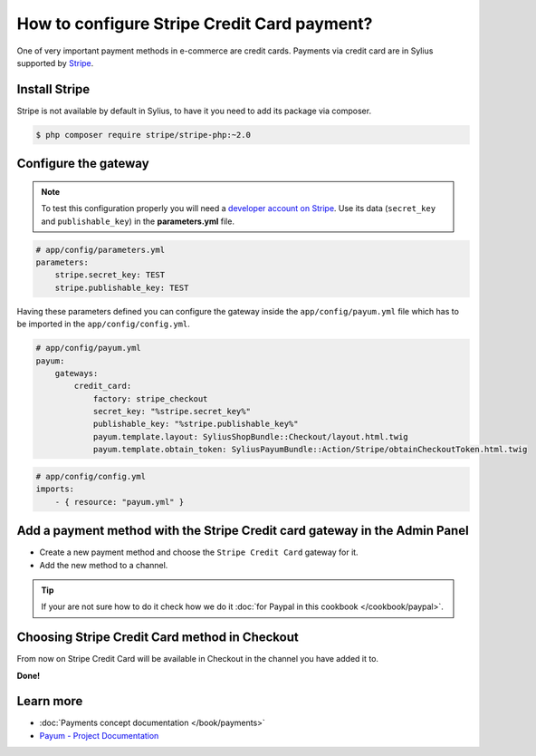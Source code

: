 How to configure Stripe Credit Card payment?
============================================

One of very important payment methods in e-commerce are credit cards. Payments via credit card are in Sylius supported by `Stripe <http://stripe.com/docs>`_.

Install Stripe
--------------

Stripe is not available by default in Sylius, to have it you need to add its package via composer.

.. code-block:: bash

    $ php composer require stripe/stripe-php:~2.0

Configure the gateway
---------------------

.. note::

    To test this configuration properly you will need a `developer account on Stripe <https://dashboard.stripe.com/register>`_.
    Use its data (``secret_key`` and ``publishable_key``) in the **parameters.yml** file.

.. code-block:: yaml

    # app/config/parameters.yml
    parameters:
        stripe.secret_key: TEST
        stripe.publishable_key: TEST

Having these parameters defined you can configure the gateway inside the ``app/config/payum.yml`` file which has to be imported in the ``app/config/config.yml``.

.. code-block:: yaml

    # app/config/payum.yml
    payum:
        gateways:
            credit_card:
                factory: stripe_checkout
                secret_key: "%stripe.secret_key%"
                publishable_key: "%stripe.publishable_key%"
                payum.template.layout: SyliusShopBundle::Checkout/layout.html.twig
                payum.template.obtain_token: SyliusPayumBundle::Action/Stripe/obtainCheckoutToken.html.twig

.. code-block:: yaml

    # app/config/config.yml
    imports:
        - { resource: "payum.yml" }

Add a payment method with the Stripe Credit card gateway in the Admin Panel
---------------------------------------------------------------------------

* Create a new payment method and choose the ``Stripe Credit Card`` gateway for it.

* Add the new method to a channel.

.. tip::

    If your are not sure how to do it check how we do it :doc:`for Paypal in this cookbook </cookbook/paypal>`.

Choosing Stripe Credit Card method in Checkout
----------------------------------------------

From now on Stripe Credit Card will be available in Checkout in the channel you have added it to.

**Done!**

Learn more
----------

* :doc:`Payments concept documentation </book/payments>`
* `Payum - Project Documentation <https://github.com/Payum/Payum/blob/master/src/Payum/Core/Resources/docs/index.md>`_
